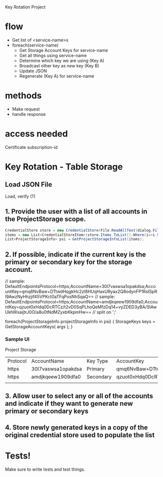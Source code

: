 Key Rotation Project

* flow

- Get list of <service-name>s
- foreach(service-name)
  - Get Storage Account Keys for service-name
  - Get all things using service-name
  - Determine which key we are using (Key A)
  - Broadcast other key as new key (Key B)
  - Update JSON
  - Regenerate (Key A) for service-name

* methods
- Make request
- handle response

* access needed
Certificate
subscription-id
* Key Rotation - Table Storage
** Load JSON File
Load, verify (?)

** 1. Provide the user with a list of all accounts in the ProjectStorage scope.


#+BEGIN_SRC cs
CredentialStore store = new CredentialStore(File.ReadAllText(dialog.FileName));
items = new List<CredentialStoreItem>(store.Items.ToList().Where(i=>i.Scopes[0]=="ProjectStorage"));
List<ProjectStorageInfo> psi = GetProjectStorageInfoList(items);
#+END_SRC

** 2. If possible, indicate if the current key is the primary or secondary key for the storage account.
// sample: DefaultEndpointsProtocol=https;AccountName=30l7vaswsa1opakdsa;AccountKey=qmq6NvBaw+DTtwdHqgkHc2zl8HUqHaxURyax2Q8odynFP1RsISpRl9AwzNyHhzjif45VPKct0aTFqPosNhSqaQ==
// sample: DefaultEndpointsProtocol=https;AccountName=amdjkqeew1909dfa0;AccountKey=qzuot0xHdq0DcRTCz/t2vD0SqPLhoQeMfzDq14+vyZDED3yBA/SlAwUkhWxaijtrJ0O/a8u0tNdMZyxbKkpmHw==
// split on ';'

foreach(ProjectStorageInfo projectStorageInfo in psi)
{
  StorageKeys keys = GetStorageAccountKeys( args );
}


*** Sample UI
Project Storage
| Protocol | AccountName        | Key Type  | AccountKey                                                                               |
| https    | 30l7vaswsa1opakdsa | Primary   | qmq6NvBaw+DTtwdHqgkHc2zl8HUqHaxURyax2Q8odynFP1RsISpRl9AwzNyHhzjif45VPKct0aTFqPosNhSqaQ== |
| https    | amdjkqeew1909dfa0  | Secondary | qzuot0xHdq0DcRTCz/t2vD0SqPLhoQeMfzDq14+vyZDED3yBA/SlAwUkhWxaijtrJ0O/a8u0tNdMZyxbKkpmHw== |
|          |                    |           |                                                                                          |

** 3. Allow user to select any or all of the accounts and indicate if they want to generate new primary or secondary keys
** 4. Store newly generated keys in a copy of the original credential store used to populate the list
* Tests!
Make sure to write tests and test things.
